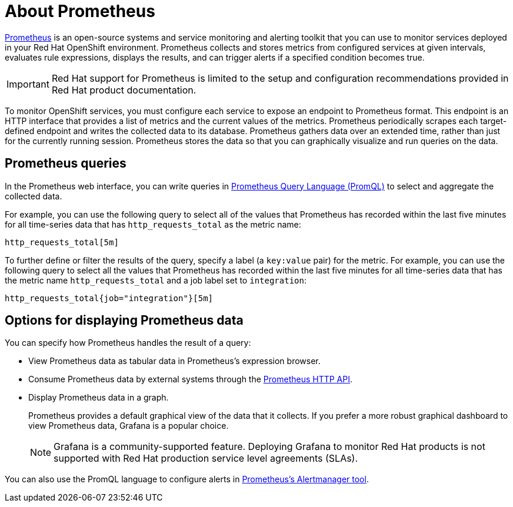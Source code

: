 // Module included in the following:
//
// @mflinn - Red Hat Integration repo - Monitoring Red Hat Integration (prometheus)


[id='prometheus-overview']
= About Prometheus

https://prometheus.io[Prometheus] is an open-source systems and service monitoring and alerting toolkit that you can use to monitor services deployed in your Red Hat OpenShift environment. Prometheus collects and stores metrics from configured services at given intervals, evaluates rule expressions, displays the results, and can trigger alerts if a specified condition becomes true.

[IMPORTANT]
====
Red Hat support for Prometheus is limited to the setup and configuration recommendations provided in Red Hat product documentation.
====

To monitor OpenShift services, you must configure each service to expose an endpoint to Prometheus format. This endpoint is an HTTP interface that provides a list of metrics and the current values of the metrics. Prometheus periodically scrapes each target-defined endpoint and writes the collected data to its database. Prometheus gathers data over an extended time, rather than just for the currently running session. Prometheus stores the data so that you can graphically visualize and run queries on the data.

== Prometheus queries

In the Prometheus web interface, you can write queries in https://prometheus.io/docs/prometheus/latest/querying/basics/[Prometheus Query Language (PromQL)] to select and aggregate the collected data.

For example, you can use the following query to select all of the values that Prometheus has recorded within the last five minutes for all time-series data that has `http_requests_total` as the metric name:
----
http_requests_total[5m]
----

To further define or filter the results of the query, specify a label (a `key:value` pair) for the metric. For example, you can use the following query to select all the values that Prometheus has recorded within the last five minutes for all time-series data that has the metric name `http_requests_total` and a job label set to `integration`:
----
http_requests_total{job="integration"}[5m]
----

== Options for displaying Prometheus data

You can specify how Prometheus handles the result of a query:

* View Prometheus data as tabular data in Prometheus’s expression browser.
* Consume Prometheus data by external systems through the https://prometheus.io/docs/prometheus/latest/querying/api/[Prometheus HTTP API].
* Display Prometheus data in a graph.
+
Prometheus provides a default graphical view of the data that it collects. If you prefer a more robust graphical dashboard to view Prometheus data, Grafana is a popular choice.
+
[NOTE]
====
Grafana is a community-supported feature. Deploying Grafana to monitor Red Hat products is not supported with Red Hat production service level agreements (SLAs).
====

You can also use the PromQL language to configure alerts in https://prometheus.io/docs/alerting/alertmanager/[Prometheus’s Alertmanager tool].
